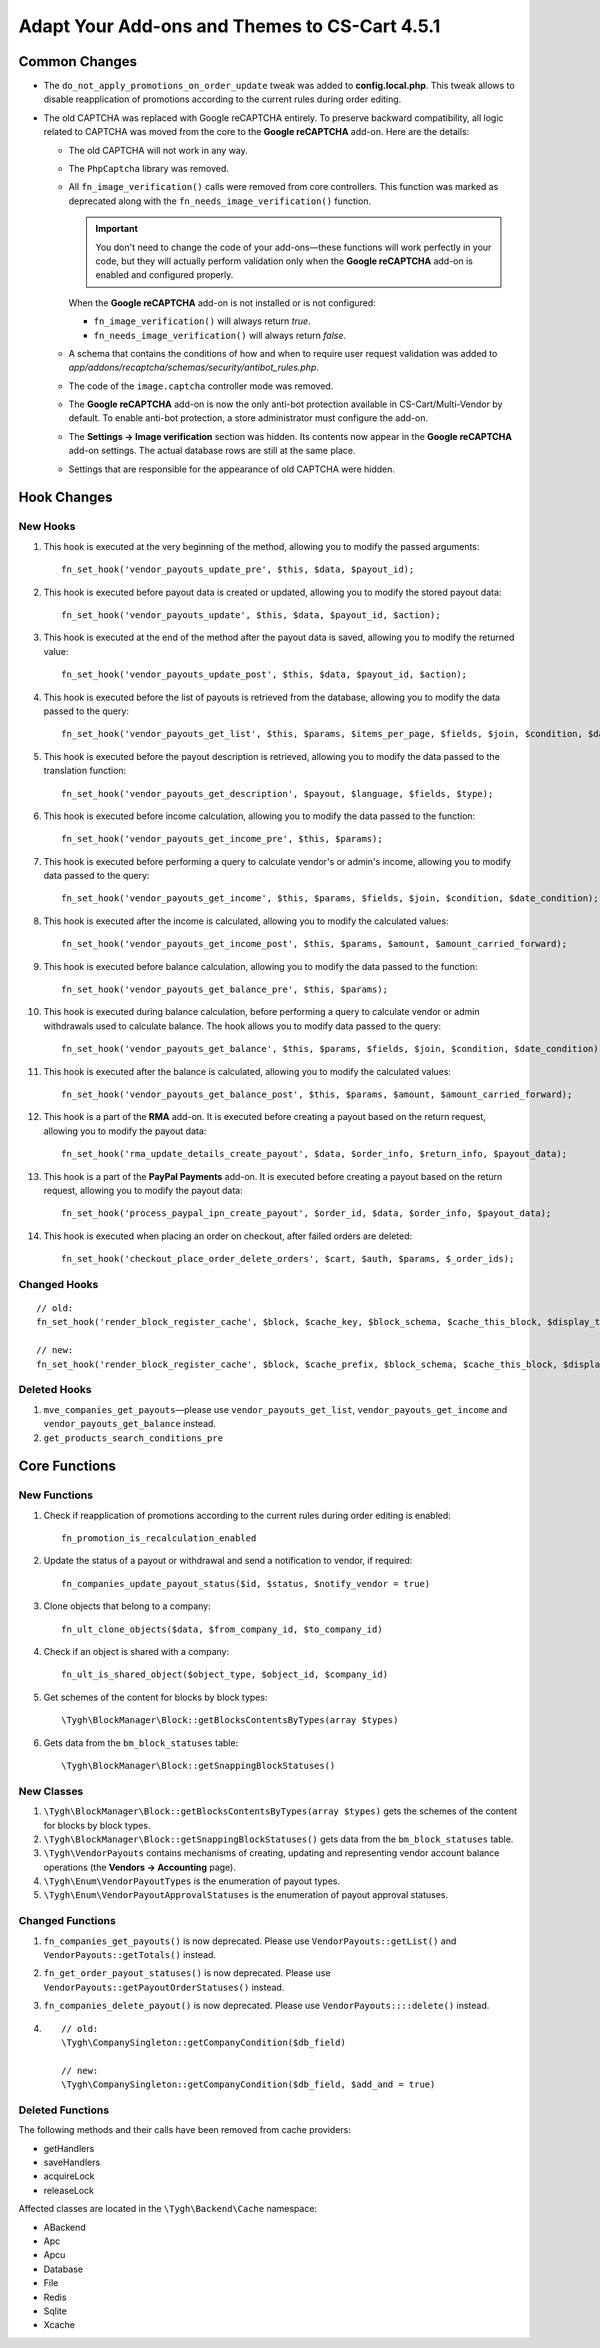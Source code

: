 **********************************************
Adapt Your Add-ons and Themes to CS-Cart 4.5.1
**********************************************

==============
Common Changes
==============

* The ``do_not_apply_promotions_on_order_update`` tweak was added to **config.local.php**. This tweak allows to disable reapplication of promotions according to the current rules during order editing.

* The old CAPTCHA was replaced with Google reCAPTCHA entirely. To preserve backward compatibility, all logic related to CAPTCHA was moved from the core to the **Google reCAPTCHA** add-on. Here are the details:

  * The old CAPTCHA will not work in any way.

  * The ``PhpCaptcha`` library was removed.

  * All ``fn_image_verification()`` calls were removed from core controllers. This function was marked as deprecated along with the ``fn_needs_image_verification()`` function. 

    .. important::

        You don't need to change the code of your add-ons—these functions will work perfectly in your code, but they will actually perform validation only when the **Google reCAPTCHA** add-on is enabled and configured properly. 

    When the **Google reCAPTCHA** add-on is not installed or is not configured:

    * ``fn_image_verification()`` will always return *true*.

    * ``fn_needs_image_verification()`` will always return *false*.
    
  * A schema that contains the conditions of how and when to require user request validation was added to *app/addons/recaptcha/schemas/security/antibot_rules.php*.

  * The code of the ``image.captcha`` controller mode was removed.

  * The **Google reCAPTCHA** add-on is now the only anti-bot protection available in CS-Cart/Multi-Vendor by default. To enable anti-bot protection, a store administrator must configure the add-on.

  * The **Settings → Image verification** section was hidden. Its contents now appear in  the **Google reCAPTCHA** add-on settings. The actual database rows are still at the same place.

  * Settings that are responsible for the appearance of old CAPTCHA were hidden.

============
Hook Changes
============

---------
New Hooks
---------

#. This hook is executed at the very beginning of the method, allowing you to modify the passed arguments::

     fn_set_hook('vendor_payouts_update_pre', $this, $data, $payout_id);

#. This hook is executed before payout data is created or updated, allowing you to modify the stored payout data::

     fn_set_hook('vendor_payouts_update', $this, $data, $payout_id, $action);

#. This hook is executed at the end of the method after the payout data is saved, allowing you to modify the returned value::

     fn_set_hook('vendor_payouts_update_post', $this, $data, $payout_id, $action);

#. This hook is executed before the list of payouts is retrieved from the database, allowing you to modify the data passed to the query::

     fn_set_hook('vendor_payouts_get_list', $this, $params, $items_per_page, $fields, $join, $condition, $date_condition, $sorting, $limit);
    
#. This hook is executed before the payout description is retrieved, allowing you to modify the data passed to the translation function::

     fn_set_hook('vendor_payouts_get_description', $payout, $language, $fields, $type); 

#. This hook is executed before income calculation, allowing you to modify the data passed to the function::

     fn_set_hook('vendor_payouts_get_income_pre', $this, $params); 

#. This hook is executed before performing a query to calculate vendor's or admin's income, allowing you to modify data passed to the query::

     fn_set_hook('vendor_payouts_get_income', $this, $params, $fields, $join, $condition, $date_condition);

#. This hook is executed after the income is calculated, allowing you to modify the calculated values::

     fn_set_hook('vendor_payouts_get_income_post', $this, $params, $amount, $amount_carried_forward);

#. This hook is executed before balance calculation, allowing you to modify the data passed to the function::

     fn_set_hook('vendor_payouts_get_balance_pre', $this, $params);

#. This hook is executed during balance calculation, before performing a query to calculate vendor or admin withdrawals used to calculate balance. The hook allows you to modify data passed to the query::

     fn_set_hook('vendor_payouts_get_balance', $this, $params, $fields, $join, $condition, $date_condition);

#. This hook is executed after the balance is calculated, allowing you to modify the calculated values::

     fn_set_hook('vendor_payouts_get_balance_post', $this, $params, $amount, $amount_carried_forward); 

#. This hook is a part of the **RMA** add-on. It is executed before creating a payout based on the return request, allowing you to modify the payout data::

     fn_set_hook('rma_update_details_create_payout', $data, $order_info, $return_info, $payout_data);

#. This hook is a part of the **PayPal Payments** add-on. It is executed before creating a payout based on the return request, allowing you to modify the payout data::

     fn_set_hook('process_paypal_ipn_create_payout', $order_id, $data, $order_info, $payout_data);

#. This hook is executed when placing an order on checkout, after failed orders are deleted::

     fn_set_hook('checkout_place_order_delete_orders', $cart, $auth, $params, $_order_ids); 

-------------
Changed Hooks
-------------

::

  // old:
  fn_set_hook('render_block_register_cache', $block, $cache_key, $block_schema, $cache_this_block, $display_this_block);

  // new:
  fn_set_hook('render_block_register_cache', $block, $cache_prefix, $block_schema, $cache_this_block, $display_this_block);

-------------
Deleted Hooks
-------------

#. ``mve_companies_get_payouts``—please use ``vendor_payouts_get_list``, ``vendor_payouts_get_income`` and ``vendor_payouts_get_balance`` instead.

#. ``get_products_search_conditions_pre``


==============
Core Functions
==============

-------------
New Functions
-------------

#. Check if reapplication of promotions according to the current rules during order editing is enabled::

     fn_promotion_is_recalculation_enabled

#. Update the status of a payout or withdrawal and send a notification to vendor, if required::

     fn_companies_update_payout_status($id, $status, $notify_vendor = true)

#. Clone objects that belong to a company::

     fn_ult_clone_objects($data, $from_company_id, $to_company_id)

#. Check if an object is shared with a company::

     fn_ult_is_shared_object($object_type, $object_id, $company_id)

#. Get schemes of the content for blocks by block types::

     \Tygh\BlockManager\Block::getBlocksContentsByTypes(array $types)

#. Gets data from the ``bm_block_statuses`` table::

     \Tygh\BlockManager\Block::getSnappingBlockStatuses()

-----------
New Classes
-----------

#. ``\Tygh\BlockManager\Block::getBlocksContentsByTypes(array $types)`` gets the schemes of the content for blocks by block types.

#. ``\Tygh\BlockManager\Block::getSnappingBlockStatuses()`` gets data from the ``bm_block_statuses`` table.

#. ``\Tygh\VendorPayouts`` contains mechanisms of creating, updating and representing vendor account balance operations (the **Vendors → Accounting** page).
    
#. ``\Tygh\Enum\VendorPayoutTypes`` is the enumeration of payout types.
    
#. ``\Tygh\Enum\VendorPayoutApprovalStatuses`` is the enumeration of payout approval statuses.

-----------------
Changed Functions
-----------------

#. ``fn_companies_get_payouts()`` is now deprecated. Please use ``VendorPayouts::getList()`` and ``VendorPayouts::getTotals()`` instead.

#. ``fn_get_order_payout_statuses()`` is now deprecated. Please use ``VendorPayouts::getPayoutOrderStatuses()`` instead.
    
#. ``fn_companies_delete_payout()`` is now deprecated. Please use ``VendorPayouts::::delete()`` instead.

#.

  ::

    // old:
    \Tygh\CompanySingleton::getCompanyCondition($db_field)

    // new:
    \Tygh\CompanySingleton::getCompanyCondition($db_field, $add_and = true)

-----------------
Deleted Functions
-----------------

The following methods and their calls have been removed from cache providers:
       
* getHandlers

* saveHandlers

* acquireLock

* releaseLock

Affected classes are located in the ``\Tygh\Backend\Cache`` namespace:

* ABackend

* Apc

* Apcu

* Database

* File

* Redis

* Sqlite

* Xcache

